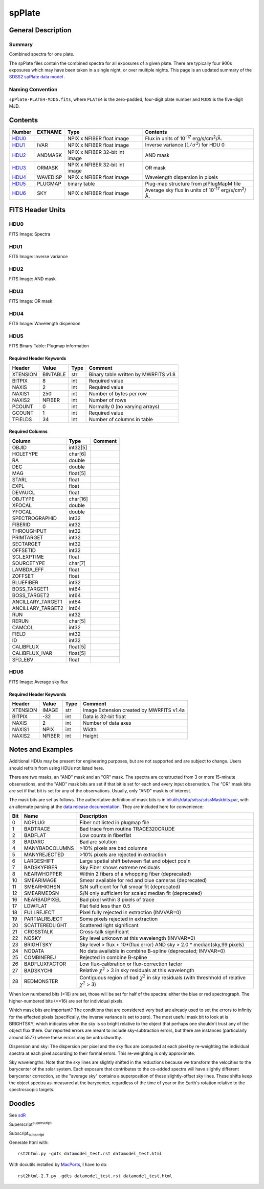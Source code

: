 =======
spPlate
=======

.. Add support for breadcrumb links

.. This is a comment!

General Description
===================

Summary
-------

Combined spectra for one plate.

The spPlate files contain the combined spectra for all exposures of
a given plate.  There are typically four 900s exposures which may
have been taken in a single night, or over multiple nights.  This page
is an updated summary of the `SDSS2 spPlate data model`_ .

.. _`SDSS2 spPlate data model`: http://spectro.astro.princeton.edu/#dm_spplate

Naming Convention
-----------------

``spPlate-PLATE4-MJD5.fits``, where ``PLATE4`` is the zero-padded, four-digit
plate number and ``MJD5`` is the five-digit MJD.


Contents
========

====== ======== ============================== ================================================================
Number EXTNAME  Type                           Contents
====== ======== ============================== ================================================================
HDU0_           NPIX x NFIBER float image      Flux in units of |flux|.
HDU1_  IVAR     NPIX x NFIBER float image      Inverse variance (\ :math:`1/\sigma^2`) for HDU 0
HDU2_  ANDMASK  NPIX x NFIBER 32-bit int image AND mask
HDU3_  ORMASK   NPIX x NFIBER 32-bit int image OR mask
HDU4_  WAVEDISP NPIX x NFIBER float image      Wavelength dispersion in pixels
HDU5_  PLUGMAP  binary table                   Plug-map structure from plPlugMapM file
HDU6_  SKY      NPIX x NFIBER float image      Average sky flux in units of |flux|.
====== ======== ============================== ================================================================

.. |flux| replace:: 10\ :sup:`-17` erg/s/cm\ :sup:`2`\ /Å


FITS Header Units
=================

HDU0
----

FITS Image: Spectra

HDU1
----

FITS Image: Inverse variance

HDU2
----

FITS Image: AND mask

HDU3
----

FITS Image: OR mask

HDU4
----

FITS Image: Wavelength dispersion

HDU5
----

FITS Binary Table: Plugmap information

Required Header Keywords
~~~~~~~~~~~~~~~~~~~~~~~~

======== ========= ==== ========================================
Header   Value     Type Comment
======== ========= ==== ========================================
XTENSION BINTABLE  str  Binary table written by MWRFITS v1.8
BITPIX   8         int  Required value
NAXIS    2         int  Required value
NAXIS1   250       int  Number of bytes per row
NAXIS2   NFIBER    int  Number of rows
PCOUNT   0         int  Normally 0 (no varying arrays)
GCOUNT   1         int  Required value
TFIELDS  34        int  Number of columns in table
======== ========= ==== ========================================

Required Columns
~~~~~~~~~~~~~~~~

================= ======== =======
Column            Type     Comment
================= ======== =======
OBJID             int32[5]
HOLETYPE          char[6]
RA                double
DEC               double
MAG               float[5]
STARL             float
EXPL              float
DEVAUCL           float
OBJTYPE           char[16]
XFOCAL            double
YFOCAL            double
SPECTROGRAPHID    int32
FIBERID           int32
THROUGHPUT        int32
PRIMTARGET        int32
SECTARGET         int32
OFFSETID          int32
SCI_EXPTIME       float
SOURCETYPE        char[7]
LAMBDA_EFF        float
ZOFFSET           float
BLUEFIBER         int32
BOSS_TARGET1      int64
BOSS_TARGET2      int64
ANCILLARY_TARGET1 int64
ANCILLARY_TARGET2 int64
RUN               int32
RERUN             char[5]
CAMCOL            int32
FIELD             int32
ID                int32
CALIBFLUX         float[5]
CALIBFLUX_IVAR    float[5]
SFD_EBV           float
================= ======== =======


HDU6
----

FITS Image: Average sky flux

Required Header Keywords
~~~~~~~~~~~~~~~~~~~~~~~~

======== ====== ==== ========================================
Header   Value  Type Comment
======== ====== ==== ========================================
XTENSION IMAGE  str  Image Extension created by MWRFITS v1.4a
BITPIX   -32    int  Data is 32-bit float
NAXIS    2      int  Number of data axes
NAXIS1   NPIX   int  Width
NAXIS2   NFIBER int  Height
======== ====== ==== ========================================

Notes and Examples
==================

Additional HDUs may be present for engineering purposes,
but are not supported and are subject to change.
Users should refrain from using HDUs not listed here.

There are two masks, an "AND" mask and an "OR" mask.
The spectra are constructed from 3 or more 15-minute observations,
and the "AND" mask bits are set if that bit is set for each and
every input observation. The "OR" mask bits are set if that bit
is set for any of the observations.
Usually, only "AND" mask is of interest.

The mask bits are set as follows.
The authoritative definition of mask bits is in
`idlutils/data/sdss/sdssMaskbits.par`_, with an alternate parsing at the
`data release documentation`_.  They are included here for convenience:

.. _`idlutils/data/sdss/sdssMaskbits.par`: http://www.sdss3.org/svn/repo/idlutils/trunk/data/sdss/sdssMaskbits.par
.. _`data release documentation`: http://www.sdss3.org/dr10/algorithms/bitmasks.php

=== ============== =========================================================================================
Bit Name           Description
=== ============== =========================================================================================
  0 NOPLUG         Fiber not listed in plugmap file
  1 BADTRACE       Bad trace from routine TRACE320CRUDE
  2 BADFLAT        Low counts in fiberflat
  3 BADARC         Bad arc solution
  4 MANYBADCOLUMNS >10% pixels are bad columns
  5 MANYREJECTED   >10% pixels are rejected in extraction
  6 LARGESHIFT     Large spatial shift between flat and object pos'n
  7 BADSKYFIBER    Sky Fiber shows extreme residuals
  8 NEARWHOPPER    Within 2 fibers of a whopping fiber (deprecated)
 10 SMEARIMAGE     Smear available for red and blue cameras (deprecated)
 11 SMEARHIGHSN    S/N sufficient for full smear fit (deprecated)
 12 SMEARMEDSN     S/N only sufficient for scaled median fit (deprecated)
 16 NEARBADPIXEL   Bad pixel within 3 pixels of trace
 17 LOWFLAT        Flat field less than 0.5
 18 FULLREJECT     Pixel fully rejected in extraction (INVVAR=0)
 19 PARTIALREJECT  Some pixels rejected in extraction
 20 SCATTEREDLIGHT Scattered light significant
 21 CROSSTALK      Cross-talk significant
 22 NOSKY          Sky level unknown at this wavelength (INVVAR=0)
 23 BRIGHTSKY      Sky level > flux + 10*(flux error) AND sky > 2.0 * median(sky,99 pixels)
 24 NODATA         No data available in combine B-spline (deprecated; INVVAR=0)
 25 COMBINEREJ     Rejected in combine B-spline
 26 BADFLUXFACTOR  Low flux-calibration or flux-correction factor
 27 BADSKYCHI      Relative |chi2| > 3 in sky residuals at this wavelength
 28 REDMONSTER     Contiguous region of bad |chi2| in sky residuals (with threshhold of relative |chi2| > 3)
=== ============== =========================================================================================

.. |chi2| replace:: :math:`\chi^2`

When low numbered bits (<16) are set,
those will be set for half of the spectra:
either the blue or red spectrograph.
The higher-numbered bits (>=16) are set for individual pixels.

Which mask bits are important?
The conditions that are considered very bad are already
used to set the errors to infinity for the effected pixels
(specifically, the inverse variance is set to zero).
The most useful mask bit to look at is BRIGHTSKY,
which indicates when the sky is so bright relative to the
object that perhaps one shouldn't trust any of the object flux there.
Our reported errors are meant to include sky-subtraction errors,
but there are instances (particularly around 5577) where these
errors may be untrustworthy.

Dispersion and sky: The dispersion per pixel and the sky flux
are computed at each pixel by re-weighting the individual spectra
at each pixel according to their formal errors.
This re-weighting is only approximate.

Sky wavelengths: Note that the sky lines are slightly shifted
in the reductions because we transform the velocities to the
barycenter of the solar system.
Each exposure that contributes to the co-added spectra will have
slightly different barycenter correction, so the "average sky"
contains a superposition of these slightly-offset sky lines.
These shifts keep the object spectra as-measured at the barycenter,
regardless of the time of year or the Earth's rotation relative
to the spectroscopic targets.

Doodles
=======

See sdR_

.. _sdR: ./sdR.rst


Superscript\ :sup:`superscript`

Subscript\ :sub:`subscript`

Generate html with::

    rst2html.py -gdts datamodel_test.rst datamodel_test.html

With docutils installed by MacPorts_, I have to do::

    rst2html-2.7.py -gdts datamodel_test.rst datamodel_test.html

.. _MacPorts: http://www.macports.org
